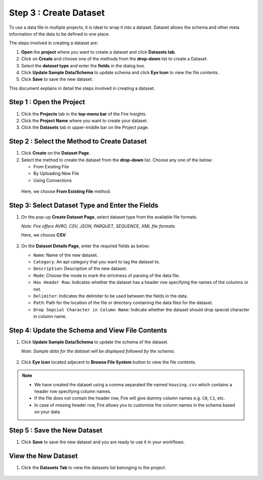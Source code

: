 Step 3 : Create Dataset
---------

To use a data file in multiple projects, it is ideal to wrap it into a dataset. Dataset allows the schema and other meta information of the data to be defined in one place.

The steps involved in creating a dataset are:

#. **Open** the **project** where you want to create a dataset and click **Datasets tab**.
#. Click on **Create** and choose one of the methods from the **drop-down** list to create a Dataset.
#. Select the **dataset type** and enter the **fields** in the dialog box.
#. Click **Update Sample Data/Schema** to update schema and click **Eye Icon** to view the file contents.
#. Click **Save** to save the new dataset.

This document explains in detail the steps involved in creating a dataset.

Step 1 : Open the Project
======

#. Click the **Projects** tab in the **top-menu bar** of the Fire Insights.
#. Click the **Project Name** where you want to create your dataset.
#. Click the **Datasets** tab in upper-middle bar on the Project page.

Step 2 : Select the Method to Create Dataset
=============

#. Click **Create** on the **Dataset Page**.
#. Select the method to create the dataset from the **drop-down** list. Choose any one of the below:
   
   * From Existing File
   * By Uploading New File
   * Using Connections
  
  Here, we choose **From Existing File** method. 

  .. figure:: ../../_assets/tutorials/dataset/Create-Dataset/NewDataset-1.png
   :alt: Dataset
   :width: 60%

Step 3: Select Dataset Type and Enter the Fields
===============
 
#. On the pop-up **Create Dataset Page**, select dataset type from the available file formats.

   *Note: Fire offers AVRO, CSV, JSON, PARQUET, SEQUENCE, XML file formats.*  
   
   Here, we choose **CSV**.

   .. figure:: ../../_assets/tutorials/dataset/Create-Dataset/NewDataset-2.png
    :alt: Dataset
    :width: 60% 

#. On the **Dataset Details Page**, enter the required fields as below:

   * ``Name``: Name of the new dataset. 
   * ``Category``: An apt category that you want to tag the dataset to.
   * ``Description``: Description of the new dataset.
   * ``Mode``: Choose the mode to mark the strictness of parsing of the data file.
   * ``Has Header Row``: Indicates whether the dataset has a header row specifying the names of the columns or not.
   * ``Delimiter``: Indicates the delimiter to be used between the fields in the data.
   * ``Path``: Path for the location of the file or directory containing the data files for the dataset.
   * ``Drop Sepcial Character in Column Name``: Indicate whether the dataset should drop special character in column name.  
 
Step 4: Update the Schema and View File Contents
===========

#. Click **Update Sample Data/Schema** to update the schema of the dataset. 

   *Note: Sample data for the dataset will be displayed followed by the schema.*

   .. figure:: ../../_assets/tutorials/dataset/Create-Dataset/NewDataset-3.png
    :alt: Dataset
    :width: 60% 

#. Click **Eye Icon** located adjacent to **Browse File System** button to view the file contents.

   .. figure:: ../../_assets/tutorials/dataset/Create-Dataset/NewDataset-4.png
    :alt: Dataset
    :width: 60%
  
.. note:: * We have created the dataset using a comma separated file named ``housing.csv`` which contains a header row specifying column names. 
          * If the file does not contain the header row, Fire will give dummy column names e.g. ``C0``, ``C1``, etc.  
          * In case of missing header row, Fire allows you to customize the column names in the schema based on your data.

Step 5 : Save the New Dataset
=======

#. Click **Save** to save the new dataset and you are ready to use it in your workflows.

View the New Dataset
======== 
 
#. Click the **Datasets Tab** to view the datasets list belonging to the project.

  .. figure:: ../../_assets/tutorials/dataset/Create-Dataset/NewDataset-5.png
   :alt: Dataset
   :width: 60%







 
 
 
 
 
 
 
 










 
 
 
 
 
 
 
 




